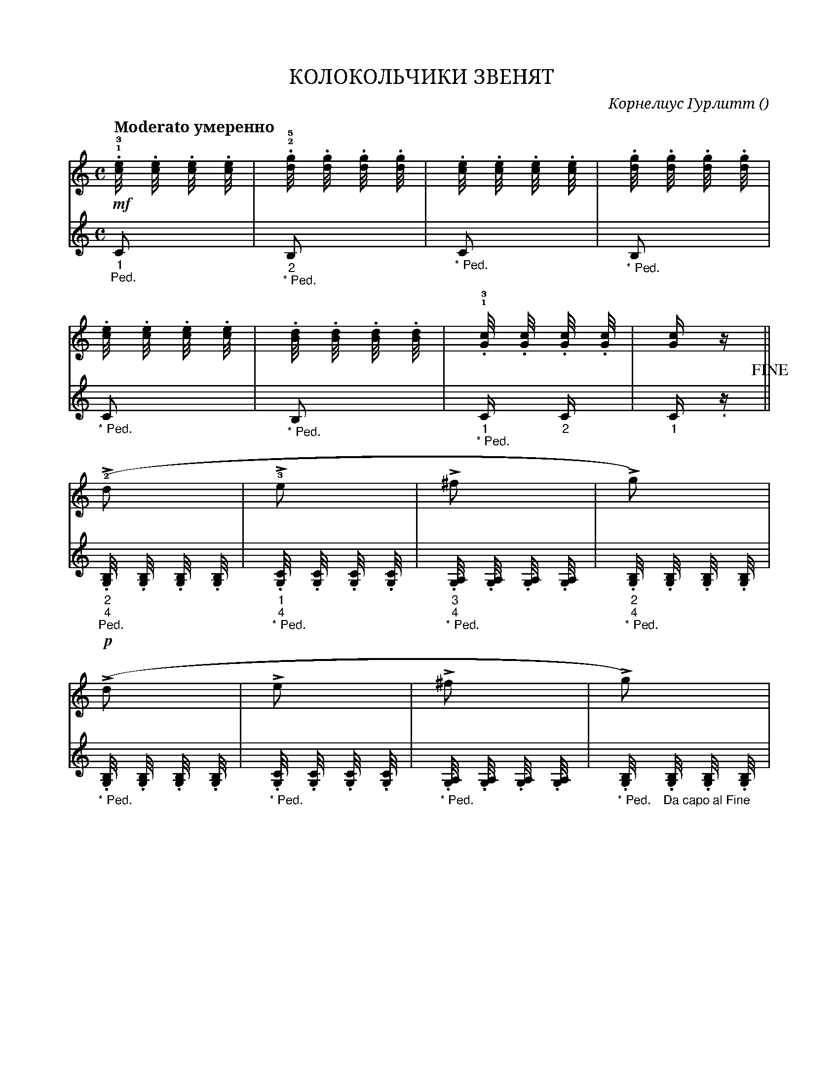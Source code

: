 var abc=`
X:1
Q:"Moderato умеренно" 80
T:КОЛОКОЛЬЧИКИ ЗВЕНЯТ
C: Корнелиус Гурлитт
O: 
W:
M:C
L:1
K:C
V:1 cleff=treble
!mf! !1!!3!.[c/4e] .[c/4e] .[c/4e] .[c/4e] | !2!!5!.[d/4g] .[d/4g] .[d/4g] .[d/4g] | .[c/4e] .[c/4e] .[c/4e] .[c/4e] | .[d/4g] .[d/4g] .[d/4g] .[d/4g] |
V:2 cleff=bass
"_1" "_Ped." C | "_2" "_* Ped." B, | "_* Ped." C | "_* Ped." B, |
V:1 cleff=treble
.[c/4e] .[c/4e] .[c/4e] .[c/4e] | .[B/4d] .[B/4d] .[B/4d] .[B/4d] | !1!!3! .[G/4c] .[G/4c] .[G/4c] .[G/4c] | [G/2c] z/2 ||
V:2 cleff=bass
"_* Ped." C | "_* Ped." B, | "_1" "_* Ped." C/2 "_2" C/2 | "_1" C/2 "_*" z/2 !fine! ||
V:1 cleff=treble
( !2!!>!d | !3!!>!e | !>!^f | !>!g) |
V:2 cleff=bass
!p! "_2" "_4" "_Ped." .[G,/4B,] .[G,/4B,] .[G,/4B,] .[G,/4B,] | "_1" "_4" "_* Ped." .[G,/4C] .[G,/4C] .[G,/4C] .[G,/4C] | "_3" "_4" "_* Ped.".[G,/4A,] .[G,/4A,] .[G,/4A,] .[G,/4A,] | "_2" "_4" "_* Ped.".[G,/4B,] .[G,/4B,] .[G,/4B,] .[G,/4B,] |
V:1 cleff=treble
( !>!d | !>!e | !>!^f | !>!g) |
V:2 cleff=bass
"_* Ped." .[G,/4B,] .[G,/4B,] .[G,/4B,] .[G,/4B,] | "_* Ped." .[G,/4C] .[G,/4C] .[G,/4C] .[G,/4C] | "_* Ped.".[G,/4A,] .[G,/4A,] .[G,/4A,] .[G,/4A,] | "_* Ped.".[G,/4B,] "_Da capo al Fine" .[G,/4B,] .[G,/4B,] .[G,/4B,] |
`
